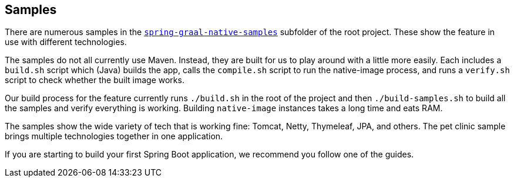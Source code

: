 [[samples]]
== Samples

There are numerous samples in the https://github.com/spring-projects-experimental/spring-graal-native/tree/master/spring-graal-native-samples[`spring-graal-native-samples`] subfolder of the root project.
These show the feature in use with different technologies.

The samples do not all currently use Maven.
Instead, they are built for us to play around with a little more easily.
Each includes a `build.sh` script which (Java) builds the app, calls the `compile.sh` script to run the native-image process, and runs a `verify.sh` script to check whether the built image works.

Our build process for the feature currently runs `./build.sh` in the root of the project and then `./build-samples.sh` to build all the samples and verify everything is working.
Building `native-image` instances takes a long time and eats RAM.

The samples show the wide variety of tech that is working fine: Tomcat, Netty, Thymeleaf, JPA, and others.
The pet clinic sample brings multiple technologies together in one application.

If you are starting to build your first Spring Boot application, we recommend you follow one of the guides.

